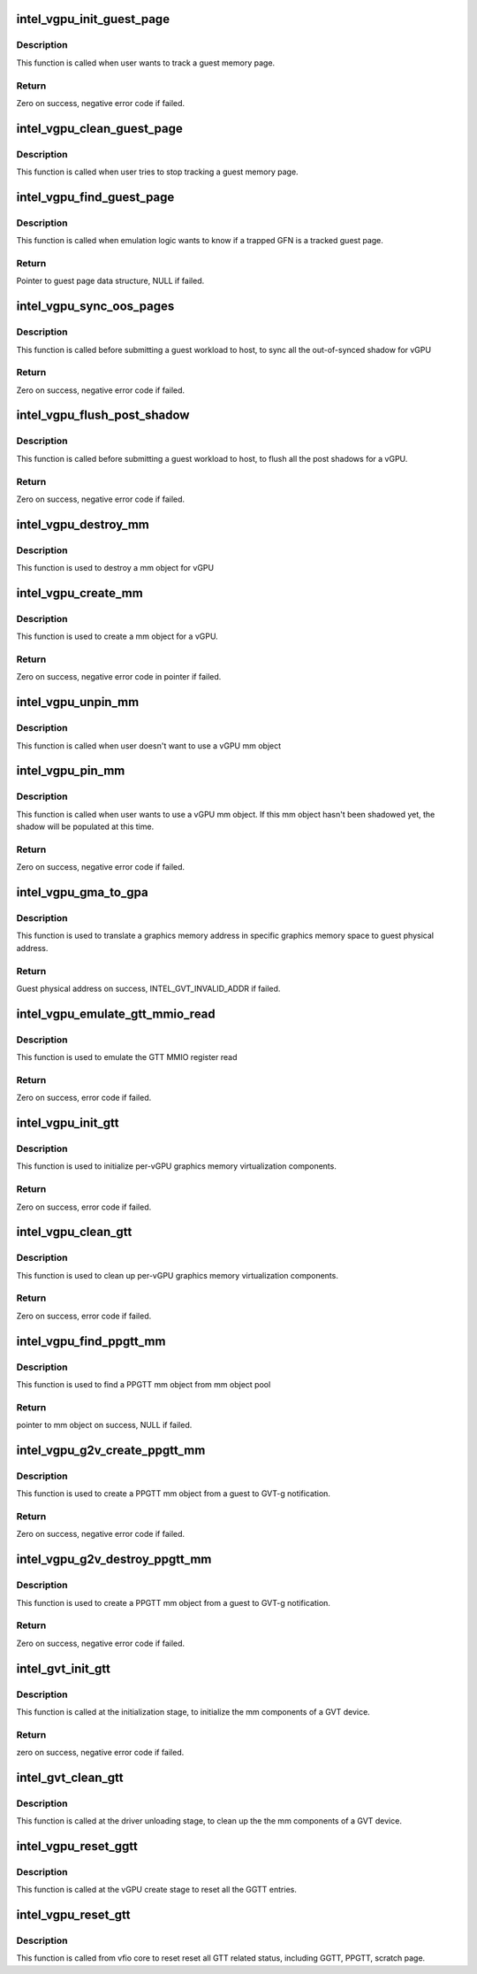 .. -*- coding: utf-8; mode: rst -*-
.. src-file: drivers/gpu/drm/i915/gvt/gtt.c

.. _`intel_vgpu_init_guest_page`:

intel_vgpu_init_guest_page
==========================

.. c:function:: int intel_vgpu_init_guest_page(struct intel_vgpu *vgpu, struct intel_vgpu_guest_page *p, unsigned long gfn, int (*handler)(void *, u64, void *, int), void *data)

    init a guest page data structure

    :param struct intel_vgpu \*vgpu:
        a vGPU

    :param struct intel_vgpu_guest_page \*p:
        a guest page data structure

    :param unsigned long gfn:
        guest memory page frame number

    :param int (\*handler)(void \*, u64, void \*, int):
        function will be called when target guest memory page has
        been modified.

    :param void \*data:
        *undescribed*

.. _`intel_vgpu_init_guest_page.description`:

Description
-----------

This function is called when user wants to track a guest memory page.

.. _`intel_vgpu_init_guest_page.return`:

Return
------

Zero on success, negative error code if failed.

.. _`intel_vgpu_clean_guest_page`:

intel_vgpu_clean_guest_page
===========================

.. c:function:: void intel_vgpu_clean_guest_page(struct intel_vgpu *vgpu, struct intel_vgpu_guest_page *p)

    release the resource owned by guest page data structure

    :param struct intel_vgpu \*vgpu:
        a vGPU

    :param struct intel_vgpu_guest_page \*p:
        a tracked guest page

.. _`intel_vgpu_clean_guest_page.description`:

Description
-----------

This function is called when user tries to stop tracking a guest memory
page.

.. _`intel_vgpu_find_guest_page`:

intel_vgpu_find_guest_page
==========================

.. c:function:: struct intel_vgpu_guest_page *intel_vgpu_find_guest_page(struct intel_vgpu *vgpu, unsigned long gfn)

    find a guest page data structure by GFN.

    :param struct intel_vgpu \*vgpu:
        a vGPU

    :param unsigned long gfn:
        guest memory page frame number

.. _`intel_vgpu_find_guest_page.description`:

Description
-----------

This function is called when emulation logic wants to know if a trapped GFN
is a tracked guest page.

.. _`intel_vgpu_find_guest_page.return`:

Return
------

Pointer to guest page data structure, NULL if failed.

.. _`intel_vgpu_sync_oos_pages`:

intel_vgpu_sync_oos_pages
=========================

.. c:function:: int intel_vgpu_sync_oos_pages(struct intel_vgpu *vgpu)

    sync all the out-of-synced shadow for vGPU

    :param struct intel_vgpu \*vgpu:
        a vGPU

.. _`intel_vgpu_sync_oos_pages.description`:

Description
-----------

This function is called before submitting a guest workload to host,
to sync all the out-of-synced shadow for vGPU

.. _`intel_vgpu_sync_oos_pages.return`:

Return
------

Zero on success, negative error code if failed.

.. _`intel_vgpu_flush_post_shadow`:

intel_vgpu_flush_post_shadow
============================

.. c:function:: int intel_vgpu_flush_post_shadow(struct intel_vgpu *vgpu)

    flush the post shadow transactions

    :param struct intel_vgpu \*vgpu:
        a vGPU

.. _`intel_vgpu_flush_post_shadow.description`:

Description
-----------

This function is called before submitting a guest workload to host,
to flush all the post shadows for a vGPU.

.. _`intel_vgpu_flush_post_shadow.return`:

Return
------

Zero on success, negative error code if failed.

.. _`intel_vgpu_destroy_mm`:

intel_vgpu_destroy_mm
=====================

.. c:function:: void intel_vgpu_destroy_mm(struct kref *mm_ref)

    destroy a mm object

    :param struct kref \*mm_ref:
        *undescribed*

.. _`intel_vgpu_destroy_mm.description`:

Description
-----------

This function is used to destroy a mm object for vGPU

.. _`intel_vgpu_create_mm`:

intel_vgpu_create_mm
====================

.. c:function:: struct intel_vgpu_mm *intel_vgpu_create_mm(struct intel_vgpu *vgpu, int mm_type, void *virtual_page_table, int page_table_level, u32 pde_base_index)

    create a mm object for a vGPU

    :param struct intel_vgpu \*vgpu:
        a vGPU

    :param int mm_type:
        mm object type, should be PPGTT or GGTT

    :param void \*virtual_page_table:
        page table root pointers. Could be NULL if user wants
        to populate shadow later.

    :param int page_table_level:
        describe the page table level of the mm object

    :param u32 pde_base_index:
        pde root pointer base in GGTT MMIO.

.. _`intel_vgpu_create_mm.description`:

Description
-----------

This function is used to create a mm object for a vGPU.

.. _`intel_vgpu_create_mm.return`:

Return
------

Zero on success, negative error code in pointer if failed.

.. _`intel_vgpu_unpin_mm`:

intel_vgpu_unpin_mm
===================

.. c:function:: void intel_vgpu_unpin_mm(struct intel_vgpu_mm *mm)

    decrease the pin count of a vGPU mm object

    :param struct intel_vgpu_mm \*mm:
        a vGPU mm object

.. _`intel_vgpu_unpin_mm.description`:

Description
-----------

This function is called when user doesn't want to use a vGPU mm object

.. _`intel_vgpu_pin_mm`:

intel_vgpu_pin_mm
=================

.. c:function:: int intel_vgpu_pin_mm(struct intel_vgpu_mm *mm)

    increase the pin count of a vGPU mm object

    :param struct intel_vgpu_mm \*mm:
        *undescribed*

.. _`intel_vgpu_pin_mm.description`:

Description
-----------

This function is called when user wants to use a vGPU mm object. If this
mm object hasn't been shadowed yet, the shadow will be populated at this
time.

.. _`intel_vgpu_pin_mm.return`:

Return
------

Zero on success, negative error code if failed.

.. _`intel_vgpu_gma_to_gpa`:

intel_vgpu_gma_to_gpa
=====================

.. c:function:: unsigned long intel_vgpu_gma_to_gpa(struct intel_vgpu_mm *mm, unsigned long gma)

    translate a gma to GPA

    :param struct intel_vgpu_mm \*mm:
        mm object. could be a PPGTT or GGTT mm object

    :param unsigned long gma:
        graphics memory address in this mm object

.. _`intel_vgpu_gma_to_gpa.description`:

Description
-----------

This function is used to translate a graphics memory address in specific
graphics memory space to guest physical address.

.. _`intel_vgpu_gma_to_gpa.return`:

Return
------

Guest physical address on success, INTEL_GVT_INVALID_ADDR if failed.

.. _`intel_vgpu_emulate_gtt_mmio_read`:

intel_vgpu_emulate_gtt_mmio_read
================================

.. c:function:: int intel_vgpu_emulate_gtt_mmio_read(struct intel_vgpu *vgpu, unsigned int off, void *p_data, unsigned int bytes)

    emulate GTT MMIO register read

    :param struct intel_vgpu \*vgpu:
        a vGPU

    :param unsigned int off:
        register offset

    :param void \*p_data:
        data will be returned to guest

    :param unsigned int bytes:
        data length

.. _`intel_vgpu_emulate_gtt_mmio_read.description`:

Description
-----------

This function is used to emulate the GTT MMIO register read

.. _`intel_vgpu_emulate_gtt_mmio_read.return`:

Return
------

Zero on success, error code if failed.

.. _`intel_vgpu_init_gtt`:

intel_vgpu_init_gtt
===================

.. c:function:: int intel_vgpu_init_gtt(struct intel_vgpu *vgpu)

    initialize per-vGPU graphics memory virulization

    :param struct intel_vgpu \*vgpu:
        a vGPU

.. _`intel_vgpu_init_gtt.description`:

Description
-----------

This function is used to initialize per-vGPU graphics memory virtualization
components.

.. _`intel_vgpu_init_gtt.return`:

Return
------

Zero on success, error code if failed.

.. _`intel_vgpu_clean_gtt`:

intel_vgpu_clean_gtt
====================

.. c:function:: void intel_vgpu_clean_gtt(struct intel_vgpu *vgpu)

    clean up per-vGPU graphics memory virulization

    :param struct intel_vgpu \*vgpu:
        a vGPU

.. _`intel_vgpu_clean_gtt.description`:

Description
-----------

This function is used to clean up per-vGPU graphics memory virtualization
components.

.. _`intel_vgpu_clean_gtt.return`:

Return
------

Zero on success, error code if failed.

.. _`intel_vgpu_find_ppgtt_mm`:

intel_vgpu_find_ppgtt_mm
========================

.. c:function:: struct intel_vgpu_mm *intel_vgpu_find_ppgtt_mm(struct intel_vgpu *vgpu, int page_table_level, void *root_entry)

    find a PPGTT mm object

    :param struct intel_vgpu \*vgpu:
        a vGPU

    :param int page_table_level:
        PPGTT page table level

    :param void \*root_entry:
        PPGTT page table root pointers

.. _`intel_vgpu_find_ppgtt_mm.description`:

Description
-----------

This function is used to find a PPGTT mm object from mm object pool

.. _`intel_vgpu_find_ppgtt_mm.return`:

Return
------

pointer to mm object on success, NULL if failed.

.. _`intel_vgpu_g2v_create_ppgtt_mm`:

intel_vgpu_g2v_create_ppgtt_mm
==============================

.. c:function:: int intel_vgpu_g2v_create_ppgtt_mm(struct intel_vgpu *vgpu, int page_table_level)

    create a PPGTT mm object from g2v notification

    :param struct intel_vgpu \*vgpu:
        a vGPU

    :param int page_table_level:
        PPGTT page table level

.. _`intel_vgpu_g2v_create_ppgtt_mm.description`:

Description
-----------

This function is used to create a PPGTT mm object from a guest to GVT-g
notification.

.. _`intel_vgpu_g2v_create_ppgtt_mm.return`:

Return
------

Zero on success, negative error code if failed.

.. _`intel_vgpu_g2v_destroy_ppgtt_mm`:

intel_vgpu_g2v_destroy_ppgtt_mm
===============================

.. c:function:: int intel_vgpu_g2v_destroy_ppgtt_mm(struct intel_vgpu *vgpu, int page_table_level)

    destroy a PPGTT mm object from g2v notification

    :param struct intel_vgpu \*vgpu:
        a vGPU

    :param int page_table_level:
        PPGTT page table level

.. _`intel_vgpu_g2v_destroy_ppgtt_mm.description`:

Description
-----------

This function is used to create a PPGTT mm object from a guest to GVT-g
notification.

.. _`intel_vgpu_g2v_destroy_ppgtt_mm.return`:

Return
------

Zero on success, negative error code if failed.

.. _`intel_gvt_init_gtt`:

intel_gvt_init_gtt
==================

.. c:function:: int intel_gvt_init_gtt(struct intel_gvt *gvt)

    initialize mm components of a GVT device

    :param struct intel_gvt \*gvt:
        GVT device

.. _`intel_gvt_init_gtt.description`:

Description
-----------

This function is called at the initialization stage, to initialize
the mm components of a GVT device.

.. _`intel_gvt_init_gtt.return`:

Return
------

zero on success, negative error code if failed.

.. _`intel_gvt_clean_gtt`:

intel_gvt_clean_gtt
===================

.. c:function:: void intel_gvt_clean_gtt(struct intel_gvt *gvt)

    clean up mm components of a GVT device

    :param struct intel_gvt \*gvt:
        GVT device

.. _`intel_gvt_clean_gtt.description`:

Description
-----------

This function is called at the driver unloading stage, to clean up the
the mm components of a GVT device.

.. _`intel_vgpu_reset_ggtt`:

intel_vgpu_reset_ggtt
=====================

.. c:function:: void intel_vgpu_reset_ggtt(struct intel_vgpu *vgpu)

    reset the GGTT entry

    :param struct intel_vgpu \*vgpu:
        a vGPU

.. _`intel_vgpu_reset_ggtt.description`:

Description
-----------

This function is called at the vGPU create stage
to reset all the GGTT entries.

.. _`intel_vgpu_reset_gtt`:

intel_vgpu_reset_gtt
====================

.. c:function:: void intel_vgpu_reset_gtt(struct intel_vgpu *vgpu)

    reset the all GTT related status

    :param struct intel_vgpu \*vgpu:
        a vGPU

.. _`intel_vgpu_reset_gtt.description`:

Description
-----------

This function is called from vfio core to reset reset all
GTT related status, including GGTT, PPGTT, scratch page.

.. This file was automatic generated / don't edit.

